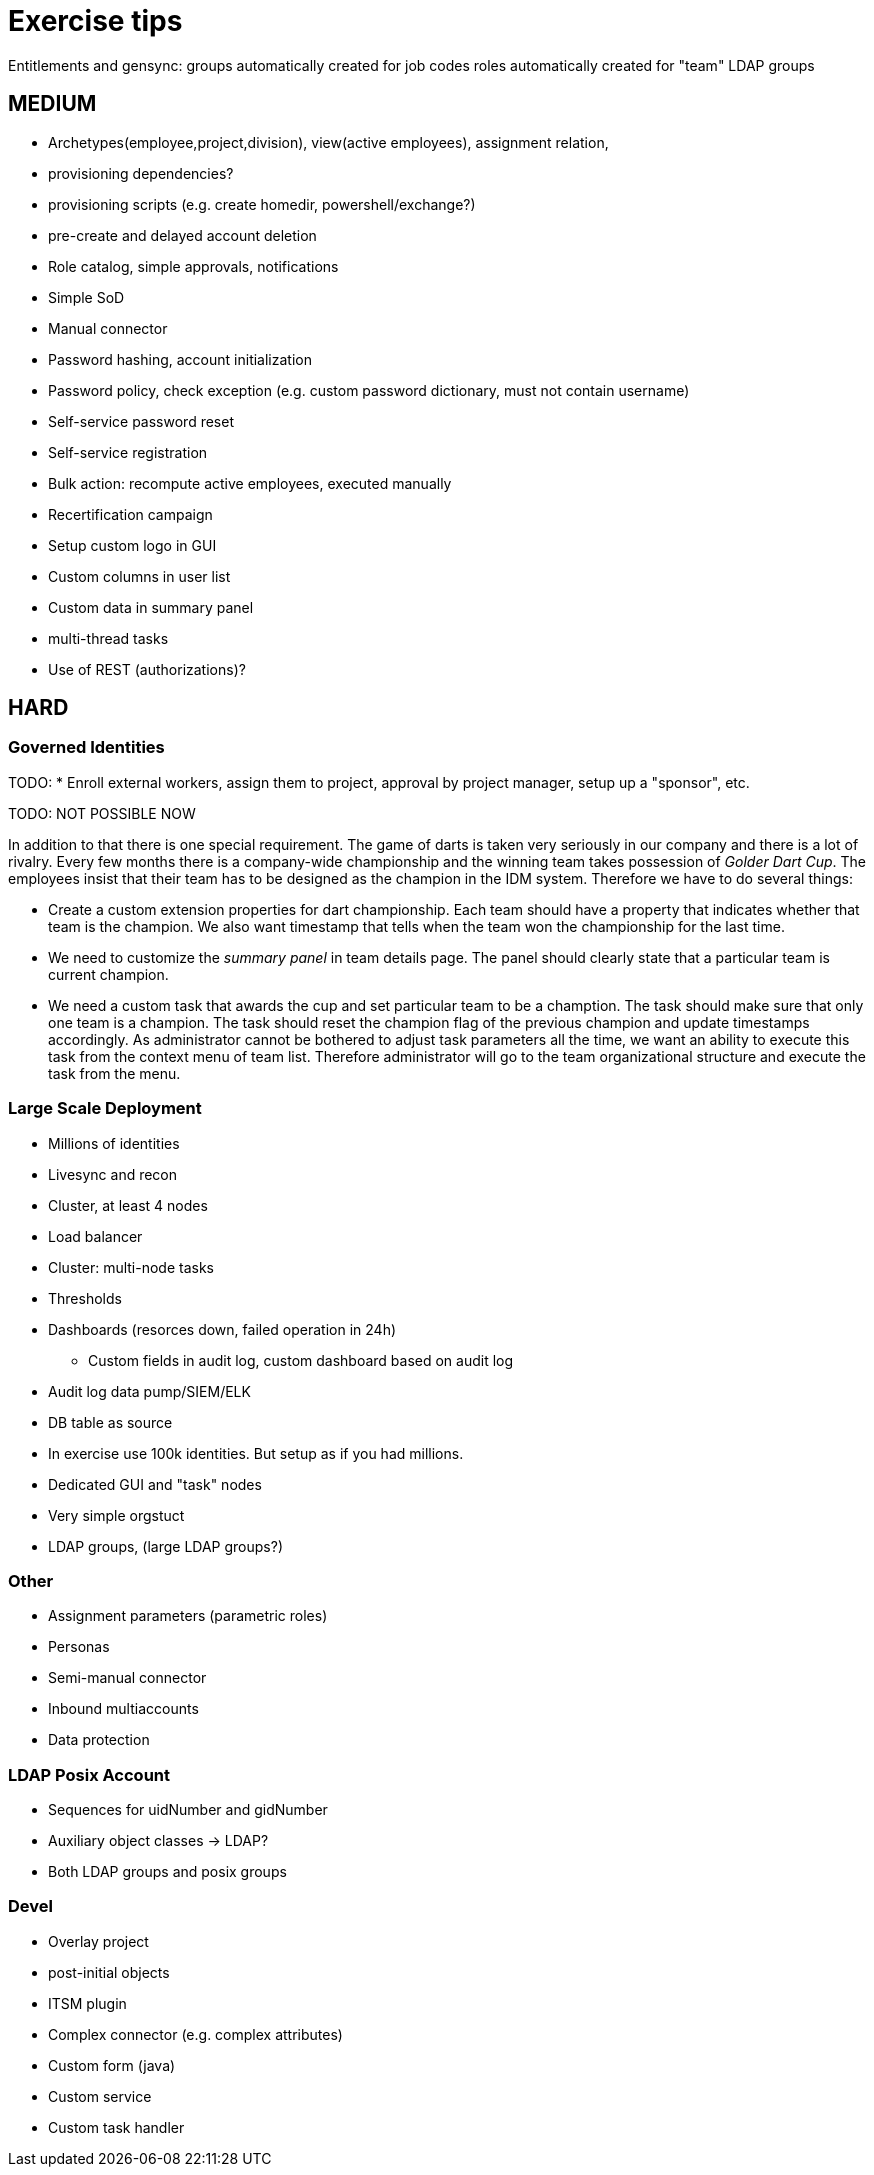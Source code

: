 = Exercise tips

Entitlements and gensync:
groups automatically created for job codes
roles automatically created for "team" LDAP groups

== MEDIUM

* Archetypes(employee,project,division), view(active employees), assignment relation,


* provisioning dependencies?
* provisioning scripts (e.g. create homedir, powershell/exchange?)

* pre-create and delayed account deletion

* Role catalog, simple approvals, notifications
* Simple SoD

* Manual connector
* Password hashing, account initialization
* Password policy, check exception (e.g. custom password dictionary, must not contain username)
* Self-service password reset
* Self-service registration

* Bulk action: recompute active employees, executed manually

* Recertification campaign

* Setup custom logo in GUI
* Custom columns in user list
* Custom data in summary panel

* multi-thread tasks

* Use of REST (authorizations)?

== HARD

=== Governed Identities

TODO:
* Enroll external workers, assign them to project, approval by project manager, setup up a "sponsor", etc.

TODO: NOT POSSIBLE NOW

In addition to that there is one special requirement.
The game of darts is taken very seriously in our company and there is a lot of rivalry.
Every few months there is a company-wide championship and the winning team takes possession of _Golder Dart Cup_.
The employees insist that their team has to be designed as the champion in the IDM system.
Therefore we have to do several things:

* Create a custom extension properties for dart championship.
Each team should have a property that indicates whether that team is the champion.
We also want timestamp that tells when the team won the championship for the last time.

* We need to customize the _summary panel_ in team details page.
The panel should clearly state that a particular team is current champion.

* We need a custom task that awards the cup and set particular team to be a chamption.
The task should make sure that only one team is a champion.
The task should reset the champion flag of the previous champion and update timestamps accordingly.
As administrator cannot be bothered to adjust task parameters all the time, we want an ability to execute this task from the context menu of team list.
Therefore administrator will go to the team organizational structure and execute the task from the menu.


=== Large Scale Deployment

* Millions of identities
* Livesync and recon
* Cluster, at least 4 nodes
* Load balancer
* Cluster: multi-node tasks
* Thresholds
* Dashboards (resorces down, failed operation in 24h)
** Custom fields in audit log, custom dashboard based on audit log
* Audit log data pump/SIEM/ELK
* DB table as source
* In exercise use 100k identities. But setup as if you had millions.
* Dedicated GUI and "task" nodes
* Very simple orgstuct
* LDAP groups, (large LDAP groups?)

=== Other

* Assignment parameters (parametric roles)

* Personas

* Semi-manual connector

* Inbound multiaccounts

* Data protection

=== LDAP Posix Account

* Sequences for uidNumber and gidNumber
* Auxiliary object classes -> LDAP?
* Both LDAP groups and posix groups

=== Devel

* Overlay project
* post-initial objects

* ITSM plugin
* Complex connector (e.g. complex attributes)

* Custom form (java)
* Custom service
* Custom task handler


